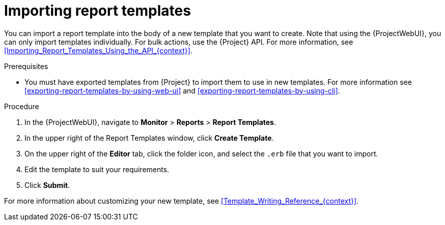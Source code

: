 :_mod-docs-content-type: PROCEDURE

[id="Importing_Report_Templates_{context}"]
= Importing report templates

You can import a report template into the body of a new template that you want to create.
Note that using the {ProjectWebUI}, you can only import templates individually.
For bulk actions, use the {Project} API.
For more information, see xref:Importing_Report_Templates_Using_the_API_{context}[].

.Prerequisites
* You must have exported templates from {Project} to import them to use in new templates.
For more information see xref:exporting-report-templates-by-using-web-ui[] and xref:exporting-report-templates-by-using-cli[].

.Procedure
. In the {ProjectWebUI}, navigate to *Monitor* > *Reports* > *Report Templates*.
. In the upper right of the Report Templates window, click *Create Template*.
. On the upper right of the *Editor* tab, click the folder icon, and select the `.erb` file that you want to import.
. Edit the template to suit your requirements.
. Click *Submit*.

For more information about customizing your new template, see xref:Template_Writing_Reference_{context}[].
